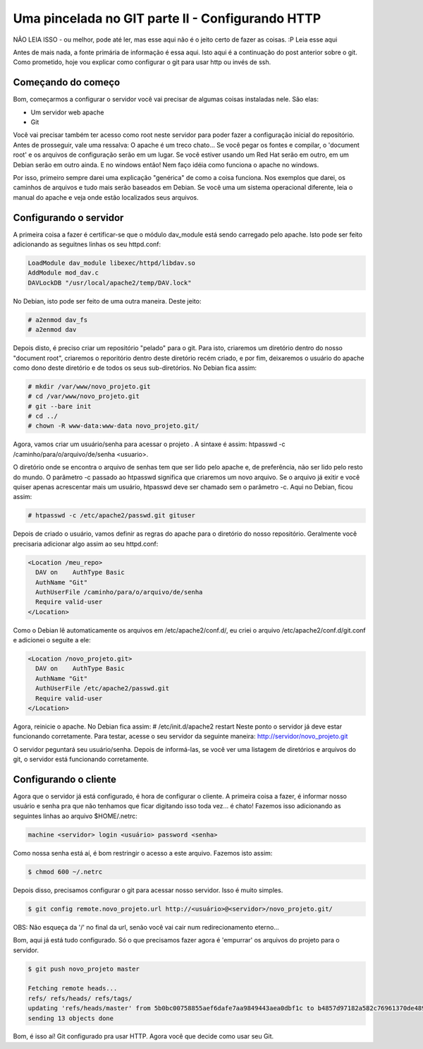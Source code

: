 .. post:: Jan 8, 2010
   :tags: computisses
   :author: Juca Crispim

Uma pincelada no GIT parte II - Configurando HTTP
=================================================

NÃO LEIA ISSO - ou melhor, pode até ler, mas esse aqui não é o jeito certo de
fazer as coisas. :P Leia esse aqui

Antes de mais nada, a fonte primária de informação é essa aqui. Isto aqui é a
continuação do post anterior sobre o git. Como prometido, hoje vou explicar como
configurar o git para usar http ou invés de ssh.


Começando do começo
--------------------


Bom, começarmos a configurar o servidor você vai precisar de algumas coisas
instaladas nele. São elas:

- Um servidor web apache

- Git

Você vai precisar também ter acesso como root neste servidor para poder fazer
a configuração inicial do repositório. Antes de prosseguir, vale uma
ressalva: O apache é um treco chato... Se você pegar os fontes e compilar,
o 'document root' e os arquivos de configuração serão em um lugar. Se você
estiver usando um Red Hat serão em outro, em um Debian serão em outro ainda.
E no windows então! Nem faço idéia como funciona o apache no windows.

Por isso, primeiro sempre darei uma explicação "genérica" de como a coisa
funciona. Nos exemplos que darei, os caminhos de arquivos e tudo mais serão
baseados em Debian. Se você uma um sistema operacional diferente, leia o manual
do apache e veja onde estão localizados seus arquivos.


Configurando o servidor
-----------------------

A primeira coisa a fazer é certificar-se que o módulo dav_module está sendo
carregado pelo apache. Isto pode ser feito adicionando as seguitnes linhas os
seu httpd.conf:

.. code-block:: sh

   LoadModule dav_module libexec/httpd/libdav.so
   AddModule mod_dav.c
   DAVLockDB "/usr/local/apache2/temp/DAV.lock"

No Debian, isto pode ser feito de uma outra maneira. Deste jeito:

.. code-block:: sh

   # a2enmod dav_fs
   # a2enmod dav

Depois disto, é preciso criar um repositório "pelado" para o git. Para isto,
criaremos um diretório dentro do nosso "document root", criaremos o reporitório
dentro deste diretório recém criado, e por fim, deixaremos o usuário do apache
como dono deste diretório e de todos os seus sub-diretórios.
No Debian fica assim:

.. code-block:: sh

   # mkdir /var/www/novo_projeto.git
   # cd /var/www/novo_projeto.git
   # git --bare init
   # cd ../
   # chown -R www-data:www-data novo_projeto.git/

Agora, vamos criar um usuário/senha para acessar o projeto . A sintaxe é assim:
htpasswd -c /caminho/para/o/arquivo/de/senha <usuario>.

O diretório onde se encontra o arquivo de senhas tem que ser lido pelo apache
e, de preferência, não ser lido pelo resto do mundo. O parâmetro -c passado ao
htpasswd significa que criaremos um novo arquivo. Se o arquivo já exitir e
você quiser apenas acrescentar mais um usuário, htpasswd deve ser chamado sem o
parâmetro -c. Aqui no Debian, ficou assim:

.. code-block:: sh

   # htpasswd -c /etc/apache2/passwd.git gituser

Depois de criado o usuário, vamos definir as regras do apache para o diretório
do nosso repositório. Geralmente você precisaria adicionar algo assim ao seu
httpd.conf:

.. code-block:: sh

   <Location /meu_repo>
     DAV on    AuthType Basic
     AuthName "Git"
     AuthUserFile /caminho/para/o/arquivo/de/senha
     Require valid-user
   </Location>

Como o Debian lê automaticamente os arquivos em /etc/apache2/conf.d/, eu criei
o arquivo /etc/apache2/conf.d/git.conf e adicionei o seguite a ele:

.. code-block:: sh

   <Location /novo_projeto.git>
     DAV on    AuthType Basic
     AuthName "Git"
     AuthUserFile /etc/apache2/passwd.git
     Require valid-user
   </Location>

Agora, reinicie o apache. No Debian fica assim: # /etc/init.d/apache2 restart
Neste ponto o servidor já deve estar funcionando corretamente. Para testar,
acesse o seu servidor da seguinte maneira: http://servidor/novo_projeto.git

O servidor peguntará seu usuário/senha. Depois de informá-las, se você ver uma
listagem de diretórios e arquivos do git, o servidor está funcionando corretamente.


Configurando o cliente
----------------------

Agora que o servidor já está configurado, é hora de configurar o cliente. A
primeira coisa a fazer, é informar nosso usuário e senha pra que não tenhamos
que ficar digitando isso toda vez... é chato! Fazemos isso adicionando as
seguintes linhas ao arquivo $HOME/.netrc:

.. code-block:: sh

   machine <servidor> login <usuário> password <senha>

Como nossa senha está aí, é bom restringir o acesso a este arquivo. Fazemos
isto assim:

.. code-block:: sh

   $ chmod 600 ~/.netrc

Depois disso, precisamos configurar o git para acessar nosso servidor. Isso é
muito simples.

.. code-block:: sh

   $ git config remote.novo_projeto.url http://<usuário>@<servidor>/novo_projeto.git/

OBS: Não esqueça da '/' no final da url, senão você vai cair num
redirecionamento eterno...

Bom, aqui já está tudo configurado. Só o que precisamos fazer agora é
'empurrar' os arquivos do projeto para o servidor.

.. code-block:: sh

   $ git push novo_projeto master

   Fetching remote heads...
   refs/ refs/heads/ refs/tags/
   updating 'refs/heads/master' from 5b0bc00758855aef6dafe7aa9849443aea0dbf1c to b4857d97182a582c76961370de489b14385f9af9
   sending 13 objects done

Bom, é isso aí! Git configurado pra usar HTTP. Agora você que decide como usar seu Git.
